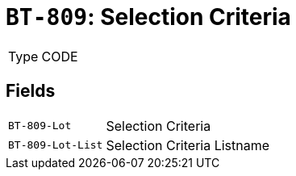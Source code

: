 = `BT-809`: Selection Criteria
:navtitle: Business Terms

[horizontal]
Type:: CODE

== Fields
[horizontal]
  `BT-809-Lot`:: Selection Criteria
  `BT-809-Lot-List`:: Selection Criteria Listname
